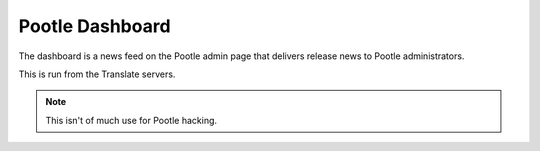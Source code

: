 Pootle Dashboard
================

The dashboard is a news feed on the Pootle admin page that delivers release
news to Pootle administrators.

This is run from the Translate servers.

.. note:: This isn't of much use for Pootle hacking.
